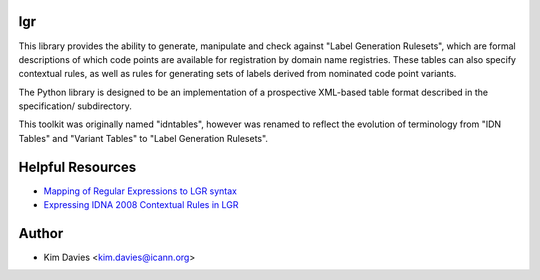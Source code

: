lgr
---

This library provides the ability to generate, manipulate and check
against "Label Generation Rulesets", which are formal descriptions
of which code points are available for registration by domain name
registries.  These tables can also specify contextual rules, as
well as rules for generating sets of labels derived from nominated
code point variants.

The Python library is designed to be an implementation of a prospective
XML-based table format described in the specification/ subdirectory.

This toolkit was originally named "idntables", however was renamed to
reflect the evolution of terminology from "IDN Tables" and "Variant
Tables" to "Label Generation Rulesets".


Helpful Resources
-----------------

* `Mapping of Regular Expressions to LGR syntax`_
* `Expressing IDNA 2008 Contextual Rules in LGR`_


Author
------

- Kim Davies <kim.davies@icann.org>



.. _`Mapping of Regular Expressions to LGR syntax`: resources/regex-to-lgr.pdf
.. _`Expressing IDNA 2008 Contextual Rules in LGR`: resources/Expressing%20IDNA%202008%20Contextual%20Rules%20in%20LGR.pdf

